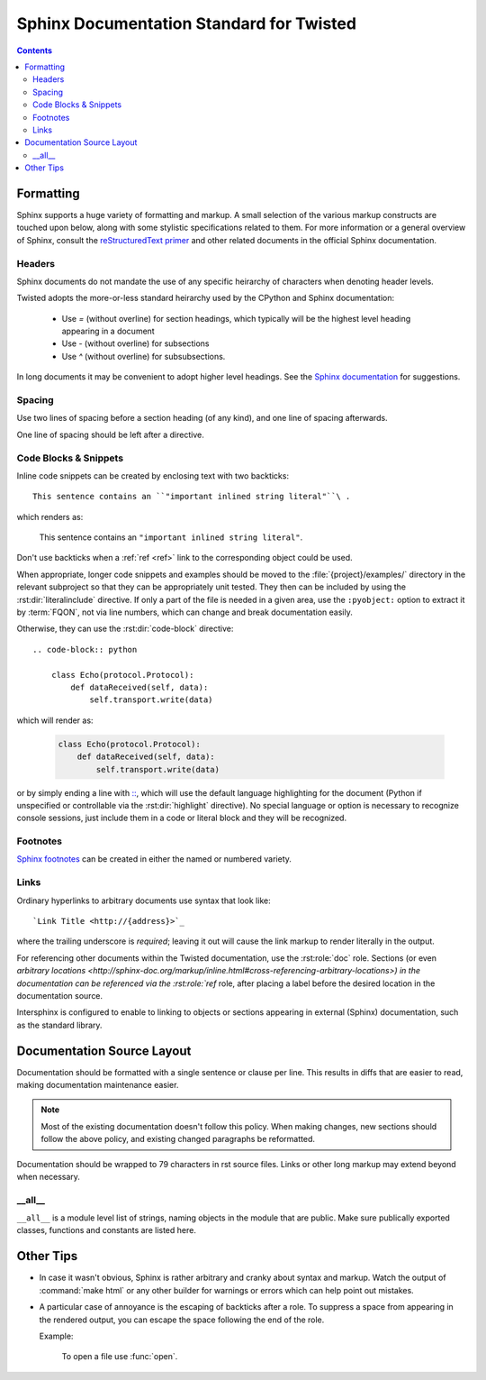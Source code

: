 .. highlightlang:: rest

Sphinx Documentation Standard for Twisted
=========================================


.. contents::


Formatting
----------

Sphinx supports a huge variety of formatting and markup.
A small selection of the various markup constructs are touched upon below,
along with some stylistic specifications related to them.
For more information or a general overview of Sphinx, consult the
`reStructuredText primer <http://sphinx-doc.org/rest.html#restructuredtext-primer>`_
and other related documents in the official Sphinx documentation.


Headers
^^^^^^^

Sphinx documents do not mandate the use of any specific heirarchy of characters
when denoting header levels.

Twisted adopts the more-or-less standard heirarchy
used by the CPython and Sphinx documentation:

    * Use `=` (without overline) for section headings,
      which typically will be the highest level heading appearing in a document
    * Use `-` (without overline) for subsections
    * Use `^` (without overline) for subsubsections.

In long documents it may be convenient to adopt higher level headings.
See the `Sphinx documentation <http://sphinx-doc.org/rest.html#restructuredtext-primer>`_
for suggestions.


Spacing
^^^^^^^

Use two lines of spacing before a section heading (of any kind),
and one line of spacing afterwards.

One line of spacing should be left after a directive.


Code Blocks & Snippets
^^^^^^^^^^^^^^^^^^^^^^

Inline code snippets can be created by enclosing text with two backticks::

    This sentence contains an ``"important inlined string literal"``\ .

which renders as:

    This sentence contains an ``"important inlined string literal"``\ .

Don't use backticks when a :ref:`ref <ref>` link
to the corresponding object could be used.

When appropriate, longer code snippets and examples should be moved
to the :file:`{project}/examples/` directory in the relevant subproject
so that they can be appropriately unit tested.
They then can be included by using the :rst:dir:`literalinclude` directive.
If only a part of the file is needed in a given area,
use the ``:pyobject:`` option to extract it by :term:`FQON`,
not via line numbers, which can change and break documentation easily.

Otherwise, they can use the :rst:dir:`code-block` directive::

    .. code-block:: python

        class Echo(protocol.Protocol):
            def dataReceived(self, data):
                self.transport.write(data)

which will render as:

    .. code-block:: python

        class Echo(protocol.Protocol):
            def dataReceived(self, data):
                self.transport.write(data)

or by simply ending a line with `:: <http://sphinx-doc.org/markup/code.html#showing-code-examples>`_\ ,
which will use the default language highlighting for the document
(Python if unspecified or controllable via the :rst:dir:`highlight` directive).
No special language or option is necessary to recognize console sessions,
just include them in a code or literal block and they will be recognized.


Footnotes
^^^^^^^^^

`Sphinx footnotes <http://sphinx-doc.org/rest.html#footnotes>`_ can be created
in either the named or numbered variety.


Links
^^^^^

Ordinary hyperlinks to arbitrary documents use syntax that look like::

    `Link Title <http://{address}>`_

where the trailing underscore is *required*;
leaving it out will cause the link markup to render literally in the output.

For referencing other documents within the Twisted documentation,
use the :rst:role:`doc` role.
Sections (or even `arbitrary locations <http://sphinx-doc.org/markup/inline.html#cross-referencing-arbitrary-locations>)
in the documentation can be referenced via the :rst:role:`ref` role,
after placing a label before the desired location in the documentation source.

.. _intersphinx:

Intersphinx is configured to enable to linking
to objects or sections appearing in external (Sphinx) documentation,
such as the standard library.

    .. seealso::

        The :attr:`intersphinx_mapping` in the :file:`conf.py` configuration


Documentation Source Layout
---------------------------

Documentation should be formatted with a single sentence or clause per line.
This results in diffs that are easier to read,
making documentation maintenance easier.

.. note::

     Most of the existing documentation doesn't follow this policy.
     When making changes, new sections should follow the above policy,
     and existing changed paragraphs be reformatted.

Documentation should be wrapped to 79 characters in rst source files.
Links or other long markup may extend beyond when necessary.


__all__
^^^^^^^

``__all__`` is a module level list of strings,
naming objects in the module that are public.
Make sure publically exported classes, functions and constants are listed here.


Other Tips
----------

* In case it wasn't obvious,
  Sphinx is rather arbitrary and cranky about syntax and markup.
  Watch the output of :command:`make html` or any other builder
  for warnings or errors which can help point out mistakes.
* A particular case of annoyance is the escaping of backticks after a role.
  To suppress a space from appearing in the rendered output,
  you can escape the space following the end of the role.

  Example:

        To open a file use :func:`open`\ .

.. seealso::

    `Gotchas <http://sphinx-doc.org/rest.html#gotchas>`_
        The gotchas section of the official Sphinx documentation.
